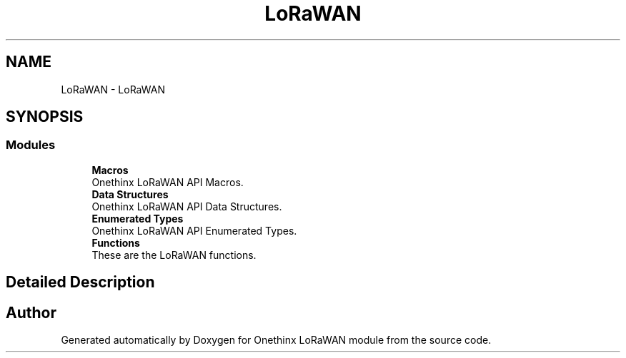 .TH "LoRaWAN" 3 "Thu Jan 14 2021" "Onethinx LoRaWAN module" \" -*- nroff -*-
.ad l
.nh
.SH NAME
LoRaWAN \- LoRaWAN
.SH SYNOPSIS
.br
.PP
.SS "Modules"

.in +1c
.ti -1c
.RI "\fBMacros\fP"
.br
.RI "Onethinx LoRaWAN API Macros\&. "
.ti -1c
.RI "\fBData Structures\fP"
.br
.RI "Onethinx LoRaWAN API Data Structures\&. "
.ti -1c
.RI "\fBEnumerated Types\fP"
.br
.RI "Onethinx LoRaWAN API Enumerated Types\&. "
.ti -1c
.RI "\fBFunctions\fP"
.br
.RI "These are the LoRaWAN functions\&. "
.in -1c
.SH "Detailed Description"
.PP 

.SH "Author"
.PP 
Generated automatically by Doxygen for Onethinx LoRaWAN module from the source code\&.
